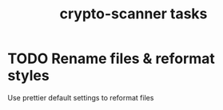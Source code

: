 #+TITLE: crypto-scanner tasks
* TODO Rename files & reformat styles
Use prettier default settings to reformat files
